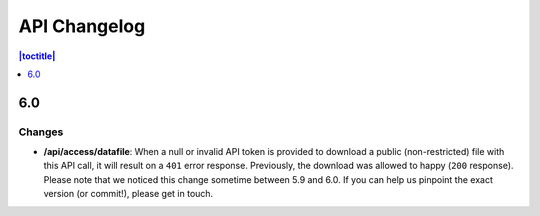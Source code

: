 API Changelog 
=============

.. contents:: |toctitle|
    :local:
    :depth: 1

6.0
-----

Changes
~~~~~~~
- **/api/access/datafile**: When a null or invalid API token is provided to download a public (non-restricted) file with this API call, it will result on a ``401`` error response. Previously, the download was allowed to happy (``200`` response). Please note that we noticed this change sometime between 5.9 and 6.0. If you can help us pinpoint the exact version (or commit!), please get in touch.
